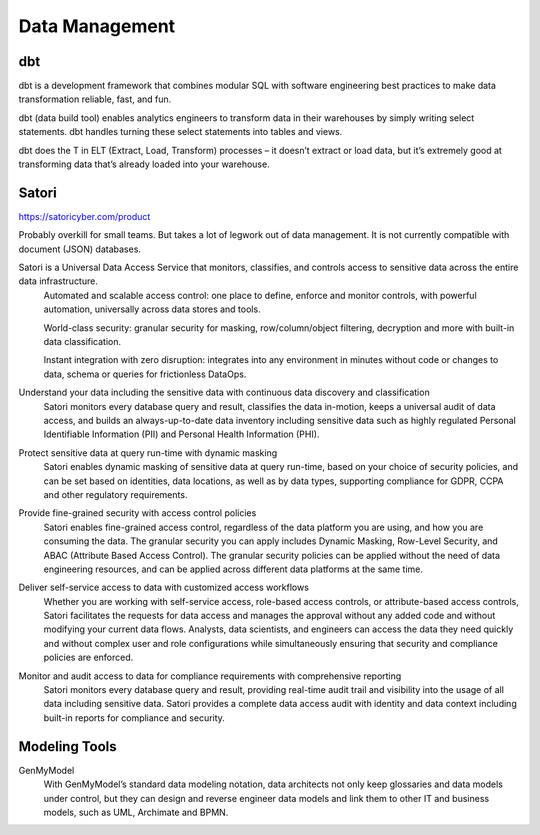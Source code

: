 ===================
Data Management
===================

dbt
----
dbt is a development framework that combines modular SQL with software 
engineering best practices to make data transformation reliable, fast, and fun.

dbt (data build tool) enables analytics engineers to transform data in their 
warehouses by simply writing select statements. dbt handles turning these 
select statements into tables and views.

dbt does the T in ELT (Extract, Load, Transform) processes – it doesn’t extract 
or load data, but it’s extremely good at transforming data that’s already loaded 
into your warehouse.

Satori
--------
https://satoricyber.com/product

Probably overkill for small teams. But takes a lot of legwork 
out of data  management. It is not currently compatible with 
document (JSON) databases.

Satori is a Universal Data Access Service that monitors, classifies, and controls access to sensitive data across the entire data infrastructure.​ 
    Automated and scalable access control: one place to define, enforce and 
    monitor controls, with powerful automation, universally across data stores 
    and tools.

    World-class security: granular security for masking, row/column/object 
    filtering, decryption and more with built-in data classification.
    
    Instant integration with zero disruption: integrates into any environment 
    in minutes without code or changes to data, schema or queries for 
    frictionless DataOps.

Understand your data including the sensitive data with continuous data discovery and classification 
    Satori monitors every database query and result, classifies the 
    data in-motion, keeps a universal audit of data access, and builds 
    an always-up-to-date data inventory including sensitive data such 
    as highly regulated Personal Identifiable Information (PII) and 
    Personal Health Information (PHI).

Protect sensitive data at query run-time with dynamic masking
    Satori enables dynamic masking of sensitive data at query run-time, based 
    on your choice of security policies, and can be set based on identities, 
    data locations, as well as by data types, supporting compliance for GDPR, 
    CCPA and other regulatory requirements.



Provide fine-grained security with access control policies
    Satori enables fine-grained access control, regardless of the data platform you 
    are using, and how you are consuming the data. The granular security you can apply 
    includes Dynamic Masking, Row-Level Security, and ABAC (Attribute Based Access 
    Control). The granular security policies can be applied without the need of data 
    engineering resources, and can be applied across different data platforms at the 
    same time.


Deliver self-service access to data with customized access workflows
    Whether you are working with self-service access, role-based access controls, or 
    attribute-based access controls, Satori facilitates the requests for data access 
    and manages the approval without any added code and without modifying your current 
    data flows. Analysts, data scientists, and engineers can access the data they need 
    quickly and without complex user and role configurations while simultaneously 
    ensuring that security and compliance policies are enforced.

Monitor and audit access to data for compliance requirements with comprehensive reporting
    Satori monitors every database query and result, providing real-time audit trail 
    and visibility into the usage of all data including sensitive data. Satori provides 
    a complete data access audit with identity and data context including built-in 
    reports for compliance and security.

Modeling Tools
-----------------

GenMyModel
    With GenMyModel’s standard data modeling notation, data architects not only keep 
    glossaries and data models under control, but they can design and reverse engineer data 
    models and link them to other IT and business models, such as UML, Archimate and BPMN.  